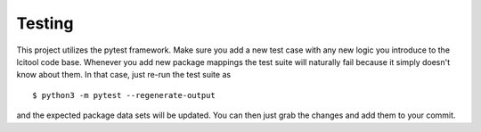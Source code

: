 =======
Testing
=======

This project utilizes the pytest framework. Make sure you add a new test case
with any new logic you introduce to the lcitool code base.
Whenever you add new package mappings the test suite will naturally fail
because it simply doesn't know about them. In that case, just re-run the test
suite as

::

    $ python3 -m pytest --regenerate-output

and the expected package data sets will be updated. You can then just grab the
changes and add them to your commit.
